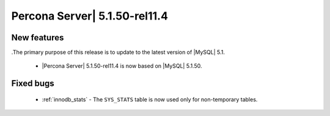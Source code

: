 .. rn:: 5.1.50-rel11.4

================================
 Percona Server| 5.1.50-rel11.4
================================

New features
============

.The primary purpose of this release is to update to the latest version of |MySQL| 5.1.

  * |Percona Server| 5.1.50-rel11.4 is now based on |MySQL| 5.1.50.

Fixed bugs
==========

  *  :ref:`innodb_stats` - The ``SYS_STATS`` table is now used only for non-temporary tables.
